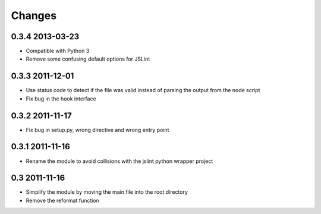 Changes
=======

0.3.4 2013-03-23
----------------
- Compatible with Python 3
- Remove some confusing default options for JSLint

0.3.3 2011-12-01
----------------
- Use status code to detect if the file was valid instead of parsing the
  output from the node script
- Fix bug in the hook interface

0.3.2 2011-11-17
----------------
- Fix bug in setup.py, wrong directive and wrong entry point

0.3.1 2011-11-16
----------------
- Rename the module to avoid collisions with the jslint python wrapper project

0.3 2011-11-16
--------------
- Simplify the module by moving the main file into the root directory
- Remove the reformat function

